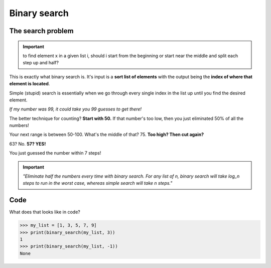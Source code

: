 Binary search
=====

.. _searchproblem:

The search problem
------------

.. Important:: to find element x in a given list i, should i start from the beginning or start near the middle and split each step up and half?

This is exactly what binary search is. It's input is a **sort list of elements** with the output being the **index of where that element is located**. 

Simple (stupid) search is essentially when we go through every single index in the list up until you find the desired element.

*If my number was 99, it could take you 99 guesses to get there!*

The better technique for counting? **Start with 50.** If that number's too low, then you just eliminated 50% of all the numbers!

Your next range is between 50-100. What's the middle of that? 75. **Too high? Then cut again?**

63? No. **57? YES!**

You just guessed the number within 7 steps!

.. Important:: *"Eliminate half the numbers every time with binary search. For any list of n, binary search will take log_n steps to run in the worst case, whereas simple search will take n steps."* 


Code
----------------			

What does that looks like in code?

.. code-block:: python
   :linenos:

   def binary_search(list, item):
       low = 0
       high = len(list)-1
       while low <= high:
            mid = int((low + high)/2)
            guess = list[mid]
            if guess == item:
	        return mid
	        if guess > item:
		    high = mid - 1
	        else:
		    low = mid + 1
       return None

>>> my_list = [1, 3, 5, 7, 9]
>>> print(binary_search(my_list, 3)) 
1
>>> print(binary_search(my_list, -1)) 
None

